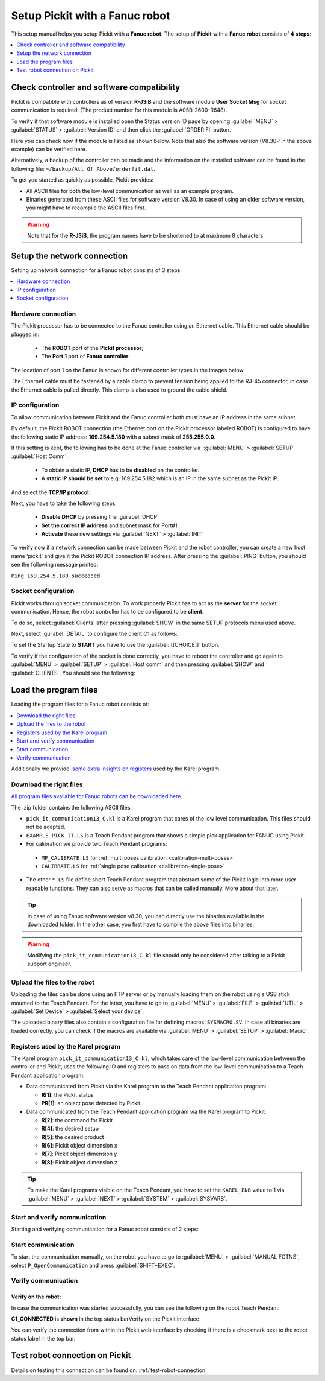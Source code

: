 .. _fanuc:

Setup Pickit with a Fanuc robot
================================

This setup manual helps you setup Pickit with a **Fanuc robot**. The
setup of **Pickit** with a **Fanuc** **robot** consists of **4 steps**:

.. contents::
    :backlinks: top
    :local:
    :depth: 1

Check controller and software compatibility
-------------------------------------------

Pickit is compatible with controllers as of version **R-J3iB** and the
software module **User Socket Msg** for socket communication is
required. (The product number for this module is A05B-2600-R648).

To verify if that software module is installed open the Status version
ID page by opening :guilabel:`MENU` > :guilabel:`STATUS` > :guilabel:`Version ID` and then click the :guilabel:`ORDER FI` button.

.. image:: /assets/images/robot-integrations/fanuc/fanuc-1.png
    :width: 550

Here you can check now if the module is listed as shown below. Note that
also the software version (V8.30P in the above example) can be verified
here.

.. image:: /assets/images/robot-integrations/fanuc/fanuc-2.png
    :width: 550

Alternatively, a backup of the controller can be made and the
information on the installed software can be found in the following
file: ``~/backup/All Of Above/orderfil.dat``.

To get you started as quickly as possible, Pickit provides:

-  All ASCII files for both the low-level communication as well as an
   example program.  
-  Binaries generated from these ASCII files for software version V8.30.
   In case of using an older software version, you might have to
   recompile the ASCII files first.

.. warning:: Note that for the **R-J3iB**, the program names have to be shortened to at maximum 8 characters.

Setup the network connection
----------------------------

Setting up network connection for a Fanuc robot consists of 3 steps:

.. contents::
    :backlinks: top
    :local:
    :depth: 1

Hardware connection
~~~~~~~~~~~~~~~~~~~

The Pickit processor has to be connected to the Fanuc controller using
an Ethernet cable. This Ethernet cable should be plugged in:

 - The **ROBOT** port of the **Pickit processor**; 
 - The **Port 1** port of **Fanuc controller**.

The location of port 1 on the Fanuc is shown for different controller
types in the images below.

.. image:: /assets/images/robot-integrations/fanuc/fanuc-3.png
    :width: 550

.. image:: /assets/images/robot-integrations/fanuc/fanuc-4.png
    :width: 550

The Ethernet cable must be fastened by a cable clamp to prevent tension
being applied to the RJ-45 connector, in case the Ethernet cable is
pulled directly. This clamp is also used to ground the cable shield. 

IP configuration
~~~~~~~~~~~~~~~~

To allow communication between Pickit and the Fanuc controller both
must have an IP address in the same subnet.

By default, the Pickit ROBOT connection (the Ethernet port on the
Pickit processor labeled ROBOT) is configured to have the following
static IP address: **169.254.5.180** with a subnet mask of
**255.255.0.0**.

If this setting is kept, the following has to be done at the Fanuc
controller via  :guilabel:`MENU` > :guilabel:`SETUP` :guilabel:`Host Comm`: 

 - To obtain a static IP, **DHCP** has to be **disabled** on the controller.
 - A **static IP should be set** to e.g. 169.254.5.182 which is an IP in the same subnet as the Pickit IP.

.. image:: /assets/images/robot-integrations/fanuc/fanuc-5.png
    :width: 550

And select the **TCP/IP protocol**:

.. image:: /assets/images/robot-integrations/fanuc/fanuc-6.png
    :width: 550

Next, you have to take the following steps: 

 - **Disable DHCP** by pressing the :guilabel:`DHCP` 
 - **Set the correct IP address** and subnet mask for Port#1 
 - **Activate** these new settings via :guilabel:`NEXT` > :guilabel:`INIT`

To verify now if a network connection can be made between Pickit and
the robot controller, you can create a new host name ‘pickit’ and give
it the Pickit ROBOT connection IP address. After pressing the :guilabel:`PING`
button, you should see the following message printed:

``Ping 169.254.5.180 succeeded``

Socket configuration
~~~~~~~~~~~~~~~~~~~~

Pickit works through socket communication. To work properly Pickit has
to act as the **server** for the socket communication. Hence, the robot
controller has to be configured to be **client**.

To do so, select :guilabel:`Clients` after pressing :guilabel:`SHOW` in the same SETUP protocols menu used above.

.. image:: /assets/images/robot-integrations/fanuc/fanuc-7.png
    :width: 550

Next, select :guilabel:`DETAIL` to configure the client C1 as follows:

.. image:: /assets/images/robot-integrations/fanuc/fanuc-8.png
    :width: 550

To set the Startup State to **START** you have to use the :guilabel:`[[CHOICE]]` button.

To verify if the configuration of the socket is done correctly, you have to reboot the controller and go again to :guilabel:`MENU` > :guilabel:`SETUP` > :guilabel:`Host comm` and then pressing :guilabel:`SHOW` and :guilabel:`CLIENTS`. You should see the following:

.. image:: /assets/images/robot-integrations/fanuc/fanuc-9.png
    :width: 550

Load the program files
----------------------

Loading the program files for a Fanuc robot consists of:

.. contents::
    :backlinks: top
    :local:
    :depth: 1

Additionally we provide  `some extra insights on registers <#karel>`__
used by the Karel program.

Download the right files
~~~~~~~~~~~~~~~~~~~~~~~~

`All program files available for Fanuc robots can be downloaded
here <https://drive.google.com/uc?export-download&id-0BzZKo0Mfhw0RMDNULWxxY0dvcG8>`__.

The .zip folder contains the following ASCII files:

*  ``pick_it_communication13_C.kl`` is a Karel program that cares of the low level communication. This files should not be adapted.
*  ``EXAMPLE_PICK_IT.LS`` is a Teach Pendant program that shows a simple pick application for FANUC using Pickit.
*  For calibration we provide two Teach Pendant programs;
  * ``MP_CALIBRATE.LS`` for :ref:`multi poses calibration <calibration-multi-poses>`  
  * ``CALIBRATE.LS`` for :ref:`single pose calibration <calibration-single-pose>`
*  The other ``*.LS`` file define short Teach Pendant program that abstract some of the Pickit logic into more user readable functions. They can also serve as macros that can be called manually. More about that later. 

.. tip:: In case of using Fanuc software version v8.30, you can directly use the binaries available in the downloaded folder. In the other case, you first have to compile the above files into binaries. 

.. Warning:: Modifying the ``pick_it_communication13_C.kl`` file should only be considered after talking to a Pickit support engineer.

Upload the files to the robot
~~~~~~~~~~~~~~~~~~~~~~~~~~~~~

Uploading the files can be done using an FTP server or by manually loading them on the robot using a USB stick mounted to the Teach Pendant. For the latter, you have to go to :guilabel:`MENU` > :guilabel:`FILE` > :guilabel:`UTIL` > :guilabel:`Set Device` > :guilabel:`Select your device`.

.. image:: /assets/images/robot-integrations/fanuc/fanuc-10.png
    :width: 550

The uploaded binary files also contain a configuration file for defining macros: ``SYSMACRO.SV``. In case all binaries are loaded correctly, you can check if the macros are available via :guilabel:`MENU` > :guilabel:`SETUP` > :guilabel:`Macro`.

.. image:: /assets/images/robot-integrations/fanuc/fanuc-11.png
    :width: 550

Registers used by the Karel program
~~~~~~~~~~~~~~~~~~~~~~~~~~~~~~~~~~~

The Karel program ``pick_it_communication13_C.kl``, which takes care of the low-level communication between the controller and Pickit, uses the following IO and registers to pass on data from the low-level communication to a Teach Pendant application program:

-  Data communicated from Pickit via the Karel program to the Teach Pendant application program:

   -  **R[1]**: the Pickit status
   -  **PR[1]**: an object pose detected by Pickit

-  Data communicated from the Teach Pendant application program via the Karel program to Pickit:

   -  **R[2]**: the command for Pickit
   -  **R[4]**: the desired setup
   -  **R[5]**: the desired product
   -  **R[6]**: Pickit object dimension x
   -  **R[7]**: Pickit object dimension y
   -  **R[8]**: Pickit object dimension z

.. tip:: To make the Karel programs visible on the Teach Pendant, you have to set the ``KAREL_ENB`` value to 1 via :guilabel:`MENU` > :guilabel:`NEXT` > :guilabel:`SYSTEM` > :guilabel:`SYSVARS`.

Start and verify communication
~~~~~~~~~~~~~~~~~~~~~~~~~~~~~~

Starting and verifying communication for a Fanuc robot consists of 2 steps:

.. contents::
    :backlinks: top
    :local:
    :depth: 1

Start communication
~~~~~~~~~~~~~~~~~~~

To start the communication manually, on the robot you have to go to :guilabel:`MENU` > :guilabel:`MANUAL FCTNS`, select ``P_OpenCommunication`` and press :guilabel:`SHIFT+EXEC`.

.. image:: /assets/images/robot-integrations/fanuc/fanuc-12.png
    :width: 550

Verify communication
~~~~~~~~~~~~~~~~~~~~

Verify on the robot:
^^^^^^^^^^^^^^^^^^^^

In case the communication was started successfully, you can see the
following on the robot Teach Pendant:

**C1_CONNECTED** is **shown** in the top status barVerify on the
Pickit interface

.. image:: /assets/images/robot-integrations/fanuc/fanuc-13.png
    :width: 550

You can verify the connection from within the Pickit web interface by checking if there is a checkmark next to the robot status label in the top bar.

Test robot connection on Pickit
--------------------------------

Details on testing this connection can be found on: :ref:`test-robot-connection`